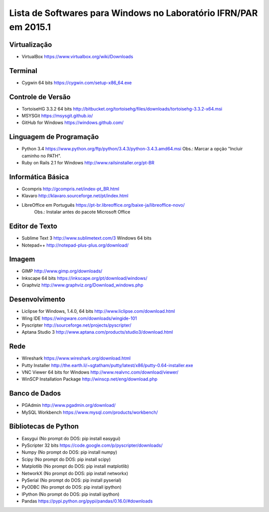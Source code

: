 ==================================================================
Lista de Softwares para Windows no Laboratório IFRN/PAR em 2015.1
==================================================================

Virtualização
-----------------

* VirtualBox https://www.virtualbox.org/wiki/Downloads

Terminal
--------

* Cygwin 64 bits https://cygwin.com/setup-x86_64.exe

Controle de Versão
-------------------

* TortoiseHG 3.3.2 64 bits http://bitbucket.org/tortoisehg/files/downloads/tortoisehg-3.3.2-x64.msi
* MSYSGit https://msysgit.github.io/
* GitHub for Windows https://windows.github.com/

Linguagem de Programação
--------------------------

* Python 3.4 https://www.python.org/ftp/python/3.4.3/python-3.4.3.amd64.msi Obs.: Marcar a opção "Incluir caminho no PATH".
* Ruby on Rails 2.1 for Windows http://www.railsinstaller.org/pt-BR

Informática Básica
--------------------

* Gcompris http://gcompris.net/index-pt_BR.html
* Klavaro http://klavaro.sourceforge.net/pt/index.html
* LibreOffice em Português https://pt-br.libreoffice.org/baixe-ja/libreoffice-novo/ 
   Obs.: Instalar antes do pacote Microsoft Office

Editor de Texto
---------------

* Sublime Text 3 http://www.sublimetext.com/3 Windows 64 bits
* Notepad++ http://notepad-plus-plus.org/download/

Imagem
------

* GIMP http://www.gimp.org/downloads/
* Inkscape 64 bits https://inkscape.org/pt/download/windows/
* Graphviz http://www.graphviz.org/Download_windows.php

Desenvolvimento
---------------

* Liclipse for Windows, 1.4.0, 64 bits http://www.liclipse.com/download.html 
* Wing IDE https://wingware.com/downloads/wingide-101
* Pyscripter http://sourceforge.net/projects/pyscripter/
* Aptana Studio 3 http://www.aptana.com/products/studio3/download.html

Rede
----

* Wireshark https://www.wireshark.org/download.html
* Putty Installer http://the.earth.li/~sgtatham/putty/latest/x86/putty-0.64-installer.exe
* VNC Viewer 64 bits for Windows http://www.realvnc.com/download/viewer/
* WinSCP Installation Package http://winscp.net/eng/download.php

Banco de Dados
--------------

* PGAdmin http://www.pgadmin.org/download/
* MySQL Workbench https://www.mysql.com/products/workbench/

Bibliotecas de Python
---------------------

* Easygui (No prompt do DOS: pip install easygui)
* PyScripter 32 bits https://code.google.com/p/pyscripter/downloads/
* Numpy (No prompt do DOS: pip install numpy)
* Scipy (No prompt do DOS: pip install scipy)
* Matplotlib (No prompt do DOS: pip install matplotlib)
* NetworkX (No prompt do DOS: pip install networkx)
* PySerial (No prompt do DOS: pip install pyserial)
* PyODBC (No prompt do DOS: pip install ipython)
* IPython (No prompt do DOS: pip install ipython) 
* Pandas https://pypi.python.org/pypi/pandas/0.16.0/#downloads
